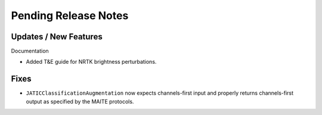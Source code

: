 Pending Release Notes
=====================

Updates / New Features
----------------------

Documentation

* Added T&E guide for NRTK brightness perturbations.

Fixes
-----

* ``JATICClassificationAugmentation`` now expects channels-first input and properly returns channels-first output as
  specified by the MAITE protocols.
